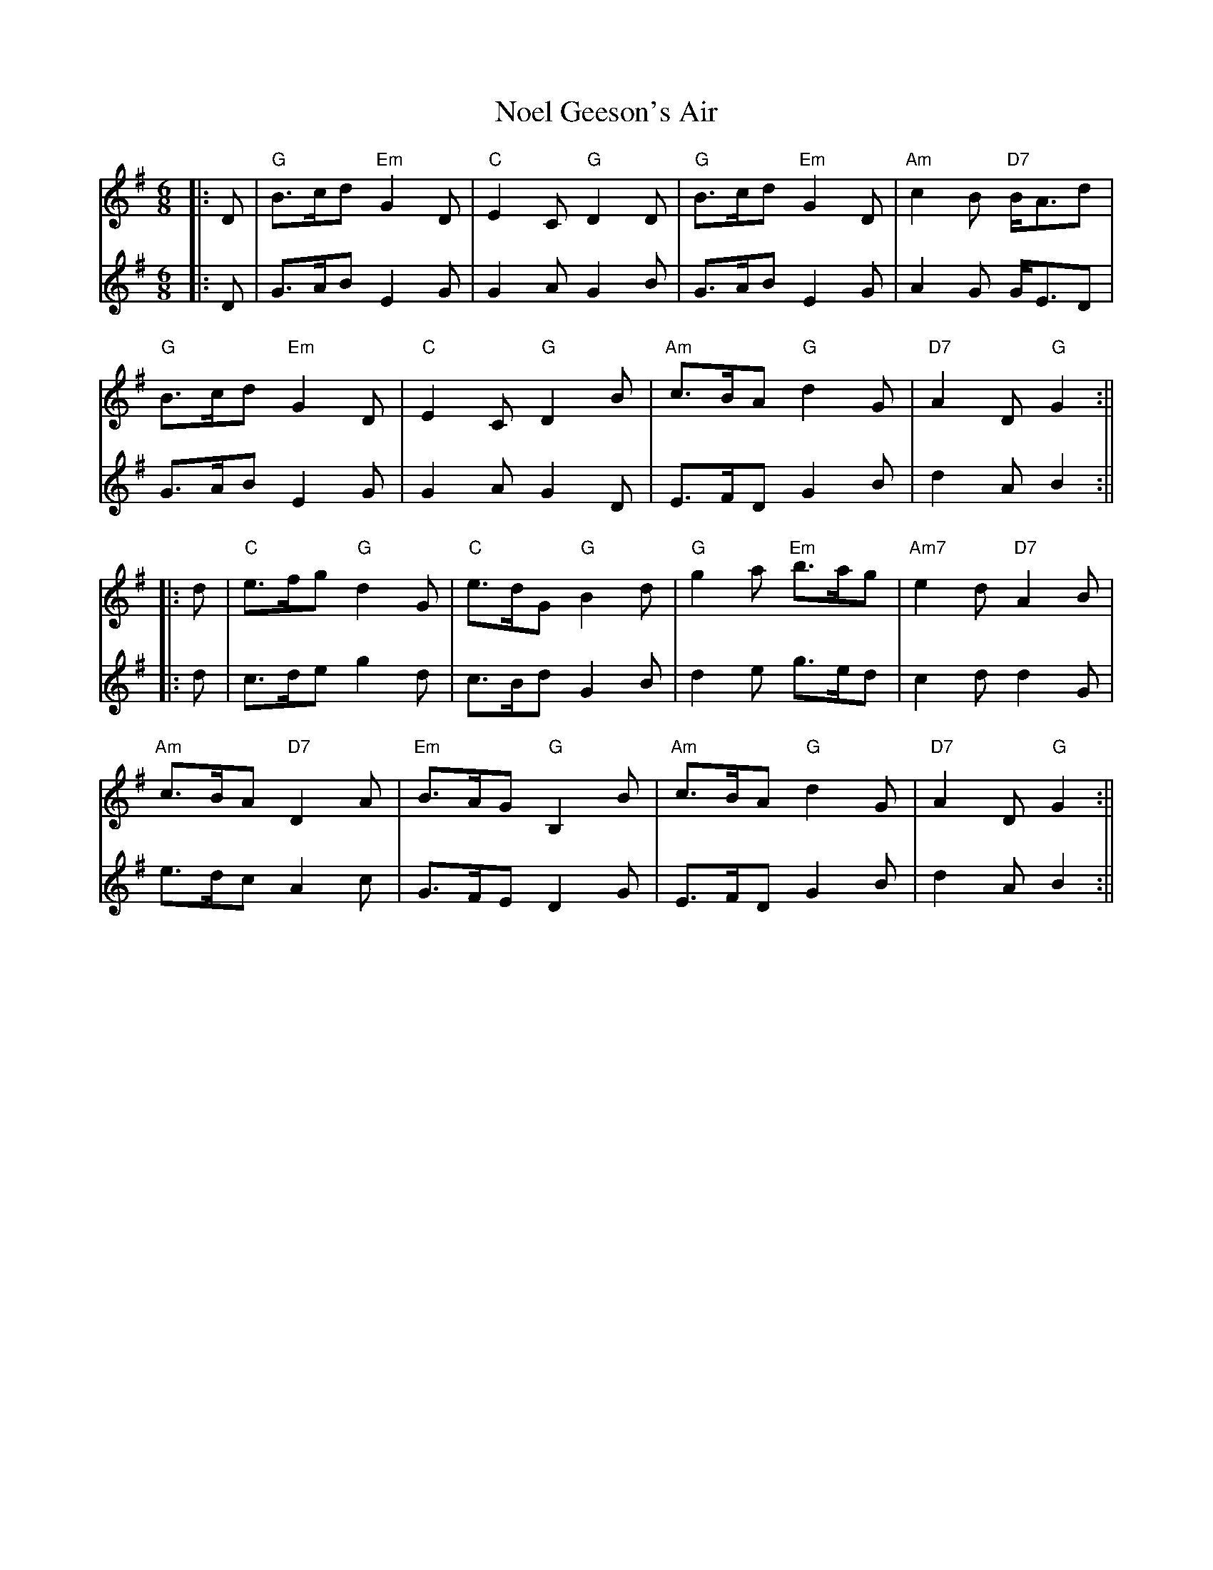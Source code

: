 X: 2
T: Noel Geeson's Air
Z: JACKB
S: https://thesession.org/tunes/13363#setting23891
R: jig
M: 6/8
L: 1/8
K: Gmaj
V:1
|:D|"G"B>cd "Em"G2D|"C"E2C "G"D2D|"G"B>cd "Em"G2D|"Am"7c2B "D7"B<Ad|
V:2
|:D|G>AB E2G|G2A G2B|G>AB E2G|A2G G<ED|
V:1
"G"B>cd "Em"G2D|"C"E2C "G"D2B|"Am"c>BA "G"d2G|"D7"A2D "G"G2:||
V:2
G>AB E2G|G2A G2D|E>FD G2B|d2A B2:||
V:1
|:d|"C"e>fg "G"d2G|"C"e>dG "G"B2d|"G"g2a "Em"b>ag|"Am7"e2d "D7"A2B|
V:2
|:d|c>de g2d|c>Bd G2B|d2e g>ed|c2d d2G|
V:1
"Am"c>BA "D7"D2A|"Em"B>AG "G"B,2B|"Am"c>BA "G"d2G|"D7"A2D "G"G2:||
V:2
e>dc A2c|G>FE D2G|E>FD G2B|d2A B2:||
